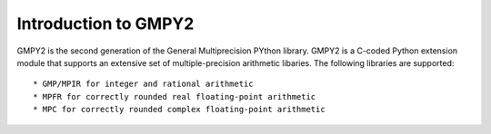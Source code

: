 Introduction to GMPY2
=====================

GMPY2 is the second generation of the General Multiprecision PYthon library.
GMPY2 is a C-coded Python extension module that supports an extensive set of
multiple-precision arithmetic libaries. The following libraries are supported::

* GMP/MPIR for integer and rational arithmetic
* MPFR for correctly rounded real floating-point arithmetic
* MPC for correctly rounded complex floating-point arithmetic

